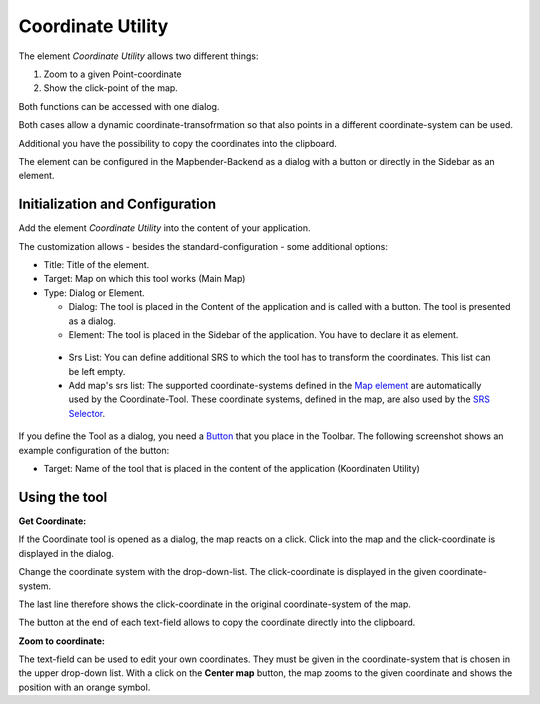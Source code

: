 .. _coordinate_utility:

Coordinate Utility
******************

The element *Coordinate Utility* allows two different things:

1. Zoom to a given Point-coordinate
2. Show the click-point of the map.

Both functions can be accessed with one dialog.

.. image:: ../../../../../figures/coordinate_utility.png
     :scale: 80

Both cases allow a dynamic coordinate-transofrmation so that also points in a different coordinate-system can be used.

Additional you have the possibility to copy the coordinates into the clipboard.

The element can be configured in the Mapbender-Backend as a dialog with a button or directly in the Sidebar as an element.


Initialization and Configuration
================================

Add the element `Coordinate Utility` into the content of your application.

.. image:: ../../../../../figures/coordinate_utility_add.png
     :scale: 80

The customization allows - besides the standard-configuration - some additional options:

.. image:: ../../../../../figures/coordinate_utility_configuration.png
     :scale: 80

* Title: Title of the element.
* Target: Map on which this tool works (Main Map)
* Type: Dialog or Element.
  
  * Dialog: The tool is placed in the Content of the application and is called with a button. The tool is presented as a dialog.
  * Element: The tool is placed in the Sidebar of the application. You have to declare it as element.

 * Srs List: You can define additional SRS to which the tool has to transform the coordinates. This list can be left empty.

 * Add map's srs list: The supported coordinate-systems defined in the `Map element  <../elements/map.html>`_ are automatically used by the Coordinate-Tool. These coordinate systems, defined in the map, are also used by the `SRS Selector  <../elements/srs_selector.html>`_.

If you define the Tool as a dialog, you need a `Button  <../elements/button.html>`_ that you place in the Toolbar. The following screenshot shows an example configuration of the button:

.. image:: ../../../../../figures/coordinate_utility_button.png
     :scale: 80

* Target: Name of the tool that is placed in the content of the application (Koordinaten Utility)


Using the tool
===============

.. image:: ../../../../../figures/coordinate_utility.png
     :scale: 80

**Get Coordinate:**

If the Coordinate tool is opened as a dialog, the map reacts on a click. Click into the map and the click-coordinate is displayed in the dialog.

Change the coordinate system with the drop-down-list. The click-coordinate is displayed in the given coordinate-system.

The last line therefore shows the click-coordinate in the original coordinate-system of the map.

The button at the end of each text-field allows to copy the coordinate directly into the clipboard.


**Zoom to coordinate:**

The text-field can be used to edit your own coordinates. They must be given in the coordinate-system that is chosen in the upper drop-down list. With a click on the **Center map** button, the map zooms to the given coordinate and shows the position with an orange symbol.


